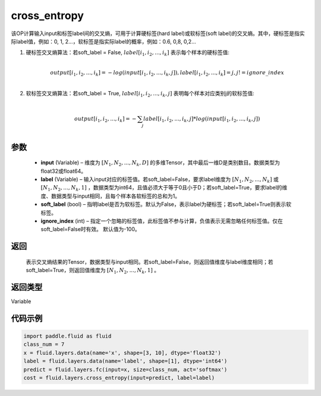 .. _cn_api_fluid_layers_cross_entropy:

cross_entropy
-------------------------------

.. py:function:: paddle.fluid.layers.cross_entropy(input, label, soft_label=False, ignore_index=-100)

该OP计算输入input和标签label间的交叉熵，可用于计算硬标签(hard label)或软标签(soft label)的交叉熵。其中，硬标签是指实际label值，例如：0, 1, 2...，软标签是指实际label的概率，例如：0.6, 0,8, 0,2...

1. 硬标签交叉熵算法：若soft_label = False, :math:`label[i_1, i_2, ..., i_k]` 表示每个样本的硬标签值:

     .. math::
        \\output[i_1, i_2, ..., i_k]=-log(input[i_1, i_2, ..., i_k, j]), label[i_1, i_2, ..., i_k] = j, j != ignore\_index\\

2. 软标签交叉熵算法：若soft_label = True, :math:`label[i_1, i_2, ..., i_k, j]` 表明每个样本对应类别j的软标签值:

     .. math::
        \\output[i_1, i_2, ..., i_k]= -\sum_{j}label[i_1,i_2,...,i_k,j]*log(input[i_1, i_2, ..., i_k,j])\\

参数
::::::::::::

    - **input** (Variable) – 维度为 :math:`[N_1, N_2, ..., N_k, D]` 的多维Tensor，其中最后一维D是类别数目。数据类型为float32或float64。
    - **label** (Variable) – 输入input对应的标签值。若soft_label=False，要求label维度为 :math:`[N_1, N_2, ..., N_k]` 或 :math:`[N_1, N_2, ..., N_k, 1]` ，数据类型为int64，且值必须大于等于0且小于D；若soft_label=True，要求label的维度、数据类型与input相同，且每个样本各软标签的总和为1。
    - **soft_label** (bool) – 指明label是否为软标签。默认为False，表示label为硬标签；若soft_label=True则表示软标签。
    - **ignore_index** (int) – 指定一个忽略的标签值，此标签值不参与计算，负值表示无需忽略任何标签值。仅在soft_label=False时有效。 默认值为-100。

返回
::::::::::::
 表示交叉熵结果的Tensor，数据类型与input相同。若soft_label=False，则返回值维度与label维度相同；若soft_label=True，则返回值维度为 :math:`[N_1, N_2, ..., N_k, 1]` 。

返回类型
::::::::::::
Variable

代码示例
::::::::::::

..  code-block:: python

        import paddle.fluid as fluid
        class_num = 7
        x = fluid.layers.data(name='x', shape=[3, 10], dtype='float32')
        label = fluid.layers.data(name='label', shape=[1], dtype='int64')
        predict = fluid.layers.fc(input=x, size=class_num, act='softmax')
        cost = fluid.layers.cross_entropy(input=predict, label=label)

